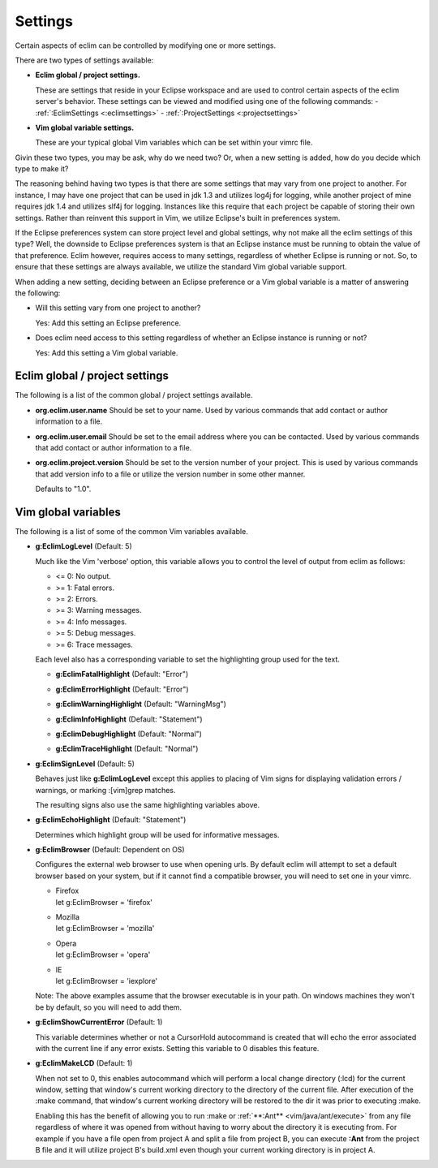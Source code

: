 .. Copyright (C) 2005 - 2008  Eric Van Dewoestine

   This program is free software: you can redistribute it and/or modify
   it under the terms of the GNU General Public License as published by
   the Free Software Foundation, either version 3 of the License, or
   (at your option) any later version.

   This program is distributed in the hope that it will be useful,
   but WITHOUT ANY WARRANTY; without even the implied warranty of
   MERCHANTABILITY or FITNESS FOR A PARTICULAR PURPOSE.  See the
   GNU General Public License for more details.

   You should have received a copy of the GNU General Public License
   along with this program.  If not, see <http://www.gnu.org/licenses/>.

.. _vim/settings:

Settings
=============

Certain aspects of eclim can be controlled by modifying one or more
settings.

There are two types of settings available:


- **Eclim global / project settings.**

  These are settings that reside in your Eclipse workspace and are used to
  control certain aspects of the eclim server's behavior.  These settings
  can be viewed and modified using one of the following commands\:
  - :ref:`:EclimSettings <:eclimsettings>`
  - :ref:`:ProjectSettings <:projectsettings>`

- **Vim global variable settings.**

  These are your typical global Vim variables which can be set within your
  vimrc file.

Givin these two types, you may be ask, why do we need two? Or, when a new
setting is added, how do you decide which type to make it?

The reasoning behind having two types is that there are some settings that may
vary from one project to another.  For instance, I may have one project that
can be used in jdk 1.3 and utilizes log4j for logging, while another project of
mine requires jdk 1.4 and utilizes slf4j for logging.  Instances like this
require that each project be capable of storing their own settings.  Rather
than reinvent this support in Vim, we utilize Eclipse's built in preferences
system.

If the Eclipse preferences system can store project level and global settings,
why not make all the eclim settings of this type?  Well, the downside to
Eclipse preferences system is that an Eclipse instance must be running to
obtain the value of that preference.  Eclim however, requires access to many
settings, regardless of whether Eclipse is running or not.  So, to ensure that
these settings are always available, we utilize the standard Vim global
variable support.

When adding a new setting, deciding between an Eclipse preference or a Vim
global variable is a matter of answering the following\:

- Will this setting vary from one project to another?

  Yes: Add this setting an Eclipse preference.

- Does eclim need access to this setting regardless of whether an Eclipse
  instance is running or not?

  Yes: Add this setting a Vim global variable.


Eclim global / project settings
-------------------------------

The following is a list of the common global / project settings
available.

.. _org.eclim.user.name:

- **org.eclim.user.name**
  Should be set to your name. Used by various commands that add contact or
  author information to a file.

.. _org.eclim.user.email:

- **org.eclim.user.email**
  Should be set to the email address where you can be contacted.  Used by
  various commands that add contact or author information to a file.

.. _org.eclim.project.version:

- **org.eclim.project.version**
  Should be set to the version number of your project.  This is used by various
  commands that add version info to a file or utilize the version number in
  some other manner.

  Defaults to "1.0".


Vim global variables
--------------------

The following is a list of some of the common Vim variables available.

.. _g\:EclimLogLevel:

- **g:EclimLogLevel** (Default: 5)

  Much like the Vim 'verbose' option, this variable allows you to
  control the level of output from eclim as follows\:

  - <= 0: No output.
  - >= 1: Fatal errors.
  - >= 2: Errors.
  - >= 3: Warning messages.
  - >= 4: Info messages.
  - >= 5: Debug messages.
  - >= 6: Trace messages.

  Each level also has a corresponding variable to set the highlighting group
  used for the text.

  .. _g\:EclimFatalHighlight:

  - **g:EclimFatalHighlight** (Default: "Error")

  .. _g\:EclimErrorHighlight:

  - **g:EclimErrorHighlight** (Default: "Error")

  .. _g\:EclimWarningHighlight:

  - **g:EclimWarningHighlight** (Default: "WarningMsg")

  .. _g\:EclimInfoHighlight:

  - **g:EclimInfoHighlight** (Default: "Statement")

  .. _g\:EclimDebugHighlight:

  - **g:EclimDebugHighlight** (Default: "Normal")

  .. _g\:EclimTraceHighlight:

  - **g:EclimTraceHighlight** (Default: "Normal")

.. _g\:EclimSignLevel:

- **g:EclimSignLevel** (Default: 5)

  Behaves just like **g:EclimLogLevel** except this applies
  to placing of Vim signs for displaying validation errors / warnings,
  or marking :[vim]grep matches.

  The resulting signs also use the same highlighting variables above.

.. _g\:EclimEchoHighlight:

- **g:EclimEchoHighlight** (Default: "Statement")

  Determines which highlight group will be used for informative
  messages.

.. _g\:EclimBrowser:

- **g:EclimBrowser** (Default: Dependent on OS)

  Configures the external web browser to use when opening urls.
  By default eclim will attempt to set a default browser based on your
  system, but if it cannot find a compatible browser, you will need to
  set one in your vimrc.

  - | Firefox
    | let g:EclimBrowser = 'firefox'
  - | Mozilla
    | let g:EclimBrowser = 'mozilla'
  - | Opera
    | let g:EclimBrowser = 'opera'
  - | IE
    | let g:EclimBrowser = 'iexplore'

  Note: The above examples assume that the browser executable is in your path.
  On windows machines they won't be by default, so you will need to add them.

.. _g\:EclimShowCurrentError:

- **g:EclimShowCurrentError** (Default: 1)

  This variable determines whether or not a CursorHold autocommand is
  created that will echo the error associated with the current line if
  any error exists.  Setting this variable to 0 disables this feature.

.. _g\:EclimMakeLCD:

- **g:EclimMakeLCD** (Default: 1)

  When not set to 0, this enables autocommand which will perform a local
  change directory (:lcd) for the current window, setting that window's
  current working directory to the directory of the current file.  After
  execution of the :make command, that window's current working
  directory will be restored to the dir it was prior to executing
  :make.

  Enabling this has the benefit of allowing you to run :make or
  :ref:`**:Ant** <vim/java/ant/execute>` from any file
  regardless of where it was opened from without having to worry about
  the directory it is executing from.  For example if you have a file
  open from project A and split a file from project B, you can execute
  **:Ant** from the project B file and it will utilize
  project B's build.xml even though your current working directory is in
  project A.
